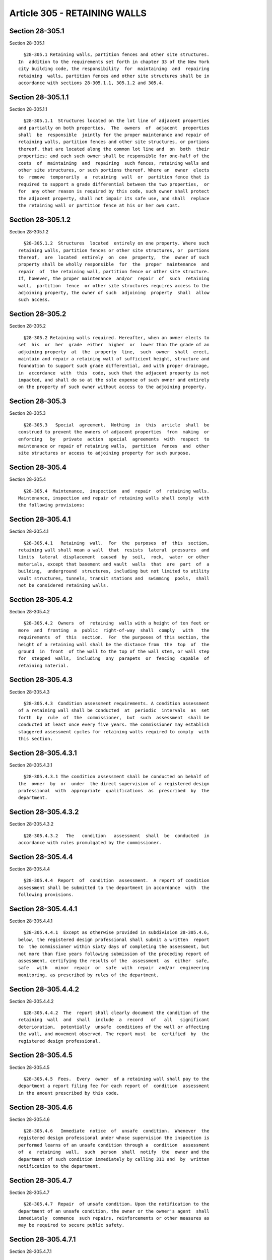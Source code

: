 Article 305 - RETAINING WALLS
=============================

Section 28-305.1
----------------

Section 28-305.1 ::    
        
     
        §28-305.1 Retaining walls, partition fences and other site structures.
      In  addition to the requirements set forth in chapter 33 of the New York
      city building code, the responsibility  for  maintaining  and  repairing
      retaining  walls, partition fences and other site structures shall be in
      accordance with sections 28-305.1.1, 305.1.2 and 305.4.
    
    
    
    
    
    
    

Section 28-305.1.1
------------------

Section 28-305.1.1 ::    
        
     
        §28-305.1.1  Structures located on the lot line of adjacent properties
      and partially on both properties.  The  owners  of  adjacent  properties
      shall  be  responsible  jointly for the proper maintenance and repair of
      retaining walls, partition fences and other site structures, or portions
      thereof, that are located along the common lot line and  on  both  their
      properties; and each such owner shall be responsible for one-half of the
      costs  of  maintaining  and  repairing  such fences, retaining walls and
      other site structures, or such portions thereof. Where an  owner  elects
      to  remove  temporarily  a  retaining  wall  or  partition fence that is
      required to support a grade differential between the two properties,  or
      for  any other reason is required by this code, such owner shall protect
      the adjacent property, shall not impair its safe use, and shall  replace
      the retaining wall or partition fence at his or her own cost.
    
    
    
    
    
    
    

Section 28-305.1.2
------------------

Section 28-305.1.2 ::    
        
     
        §28-305.1.2  Structures  located  entirely on one property. Where such
      retaining walls, partition fences or other site structures, or  portions
      thereof,  are  located  entirely  on  one  property,  the  owner of such
      property shall be wholly responsible  for  the  proper  maintenance  and
      repair  of  the retaining wall, partition fence or other site structure.
      If, however, the proper maintenance  and/or  repair  of  such  retaining
      wall,  partition  fence  or other site structures requires access to the
      adjoining property, the owner of such  adjoining  property  shall  allow
      such access.
    
    
    
    
    
    
    

Section 28-305.2
----------------

Section 28-305.2 ::    
        
     
        §28-305.2 Retaining walls required. Hereafter, when an owner elects to
      set  his  or  her  grade  either  higher  or  lower than the grade of an
      adjoining property  at  the  property  line,  such  owner  shall  erect,
      maintain and repair a retaining wall of sufficient height, structure and
      foundation to support such grade differential, and with proper drainage,
      in  accordance  with  this  code, such that the adjacent property is not
      impacted, and shall do so at the sole expense of such owner and entirely
      on the property of such owner without access to the adjoining property.
    
    
    
    
    
    
    

Section 28-305.3
----------------

Section 28-305.3 ::    
        
     
        §28-305.3   Special  agreement.  Nothing  in  this  article  shall  be
      construed to prevent the owners of adjacent properties  from  making  or
      enforcing   by   private  action  special  agreements  with  respect  to
      maintenance or repair of retaining walls,  partition  fences  and  other
      site structures or access to adjoining property for such purpose.
    
    
    
    
    
    
    

Section 28-305.4
----------------

Section 28-305.4 ::    
        
     
        §28-305.4  Maintenance,  inspection  and  repair  of  retaining walls.
      Maintenance, inspection and repair of retaining walls shall comply  with
      the following provisions:
    
    
    
    
    
    
    

Section 28-305.4.1
------------------

Section 28-305.4.1 ::    
        
     
        §28-305.4.1   Retaining  wall.  For  the  purposes  of  this  section,
      retaining wall shall mean a wall  that  resists  lateral  pressures  and
      limits  lateral  displacement  caused  by  soil,  rock,  water  or other
      materials, except that basement and vault  walls  that  are  part  of  a
      building,  underground  structures, including but not limited to utility
      vault structures, tunnels, transit stations and  swimming  pools,  shall
      not be considered retaining walls.
    
    
    
    
    
    
    

Section 28-305.4.2
------------------

Section 28-305.4.2 ::    
        
     
        §28-305.4.2  Owners  of  retaining  walls with a height of ten feet or
      more  and  fronting  a  public  right-of-way  shall  comply   with   the
      requirements  of  this  section.  For  the purposes of this section, the
      height of a retaining wall shall be the distance from  the  top  of  the
      ground  in  front  of the wall to the top of the wall stem, or wall step
      for  stepped  walls,  including  any  parapets  or  fencing  capable  of
      retaining material.
    
    
    
    
    
    
    

Section 28-305.4.3
------------------

Section 28-305.4.3 ::    
        
     
        §28-305.4.3  Condition assessment requirements. A condition assessment
      of a retaining wall shall be conducted  at  periodic  intervals  as  set
      forth  by  rule  of  the  commissioner,  but  such  assessment  shall be
      conducted at least once every five years. The commissioner may establish
      staggered assessment cycles for retaining walls required to comply  with
      this section.
    
    
    
    
    
    
    

Section 28-305.4.3.1
--------------------

Section 28-305.4.3.1 ::    
        
     
        §28-305.4.3.1 The condition assessment shall be conducted on behalf of
      the  owner  by  or  under  the direct supervision of a registered design
      professional  with  appropriate  qualifications  as  prescribed  by  the
      department.
    
    
    
    
    
    
    

Section 28-305.4.3.2
--------------------

Section 28-305.4.3.2 ::    
        
     
        §28-305.4.3.2   The   condition   assessment  shall  be  conducted  in
      accordance with rules promulgated by the commissioner.
    
    
    
    
    
    
    

Section 28-305.4.4
------------------

Section 28-305.4.4 ::    
        
     
        §28-305.4.4  Report  of  condition  assessment.  A report of condition
      assessment shall be submitted to the department in accordance  with  the
      following provisions.
    
    
    
    
    
    
    

Section 28-305.4.4.1
--------------------

Section 28-305.4.4.1 ::    
        
     
        §28-305.4.4.1  Except as otherwise provided in subdivision 28-305.4.6,
      below, the registered design professional shall submit a written  report
      to  the commissioner within sixty days of completing the assessment, but
      not more than five years following submission of the preceding report of
      assessment, certifying the results of the  assessment  as  either  safe,
      safe   with   minor  repair  or  safe  with  repair  and/or  engineering
      monitoring, as prescribed by rules of the department.
    
    
    
    
    
    
    

Section 28-305.4.4.2
--------------------

Section 28-305.4.4.2 ::    
        
     
        §28-305.4.4.2  The  report shall clearly document the condition of the
      retaining  wall  and  shall  include  a  record   of   all   significant
      deterioration,  potentially  unsafe  conditions of the wall or affecting
      the wall, and movement observed. The report must  be  certified  by  the
      registered design professional.
    
    
    
    
    
    
    

Section 28-305.4.5
------------------

Section 28-305.4.5 ::    
        
     
        §28-305.4.5  Fees.  Every  owner  of a retaining wall shall pay to the
      department a report filing fee for each report of  condition  assessment
      in the amount prescribed by this code.
    
    
    
    
    
    
    

Section 28-305.4.6
------------------

Section 28-305.4.6 ::    
        
     
        §28-305.4.6   Immediate  notice  of  unsafe  condition.  Whenever  the
      registered design professional under whose supervision the inspection is
      performed learns of an unsafe condition through a  condition  assessment
      of  a  retaining  wall,  such  person  shall  notify  the  owner and the
      department of such condition immediately by calling 311 and  by  written
      notification to the department.
    
    
    
    
    
    
    

Section 28-305.4.7
------------------

Section 28-305.4.7 ::    
        
     
        §28-305.4.7  Repair  of unsafe condition. Upon the notification to the
      department of an unsafe condition, the owner or the owner's agent  shall
      immediately  commence  such repairs, reinforcements or other measures as
      may be required to secure public safety.
    
    
    
    
    
    
    

Section 28-305.4.7.1
--------------------

Section 28-305.4.7.1 ::    
        
     
        §28-305.4.7.1  The  owner  or  the owner's agent shall obtain a permit
      from the department in order to  correct  the  unsafe  condition,  after
      securing public safety as provided above.
    
    
    
    
    
    
    

Section 28-305.4.7.2
--------------------

Section 28-305.4.7.2 ::    
        
     
        §28-305.4.7.2  The  owner  or  the  owner's  agent  shall  monitor the
      protection of public safety until the unsafe condition is remedied.
    
    
    
    
    
    
    

Section 28-305.4.7.3
--------------------

Section 28-305.4.7.3 ::    
        
     
        §28-305.4.7.3  The  owner  or  the  owner's  agent shall reinspect the
      retaining wall and file an amended report within  two  weeks  after  the
      repairs have been completed certifying that the unsafe conditions of the
      retaining wall have been corrected.
    
    
    
    
    
    
    

Section 28-305.4.7.4
--------------------

Section 28-305.4.7.4 ::    
        
     
        §28-305.4.7.4 The commissioner may grant an extension of time of up to
      ninety  days  from  the  date  of  the  application  for an extension to
      complete the repairs  required  to  correct  an  unsafe  condition  upon
      receipt  and review of an initial extension application submitted by the
      registered   design   professional   together   with   such   additional
      documentation as may be prescribed by rule.
    
    
    
    
    
    
    

Section 28-305.4.7.5
--------------------

Section 28-305.4.7.5 ::    
        
     
        §28-305.4.7.5 The commissioner may grant further extensions of time to
      complete the repairs required to remove an unsafe condition upon receipt
      and  review  of  an application for a further extension submitted by the
      registered design professional together with such further  documentation
      as may be prescribed by rule.
    
    
    
    
    
    
    

Section 28-305.4.8
------------------

Section 28-305.4.8 ::    
        
     
        §28-305.4.8   Safe   with  repair  and/or  engineering  monitoring.  A
      retaining wall or any part thereof that may pose a potential  danger  to
      persons  or  property,  but  does  not require immediate action shall be
      rated safe with repair and/or  engineering  monitoring.  This  condition
      requires further investigation and timely remedial action to prevent its
      deterioration into an unsafe condition. A registered design professional
      shall  be  responsible  for  appropriately monitoring the wall until the
      repair is completed.
    
    
    
    
    
    
    

Section 28-305.4.8.1
--------------------

Section 28-305.4.8.1 ::    
        
     
        §28-305.4.8.1  The  registered  design  professional  shall not file a
      report of safe with repair and/or engineering monitoring  for  the  same
      retaining wall for two consecutive filing periods unless the second such
      report is accompanied by his or her professional certification attesting
      to  the  correction  of all conditions identified in the prior report as
      requiring repair.
    
    
    
    
    
    
    

